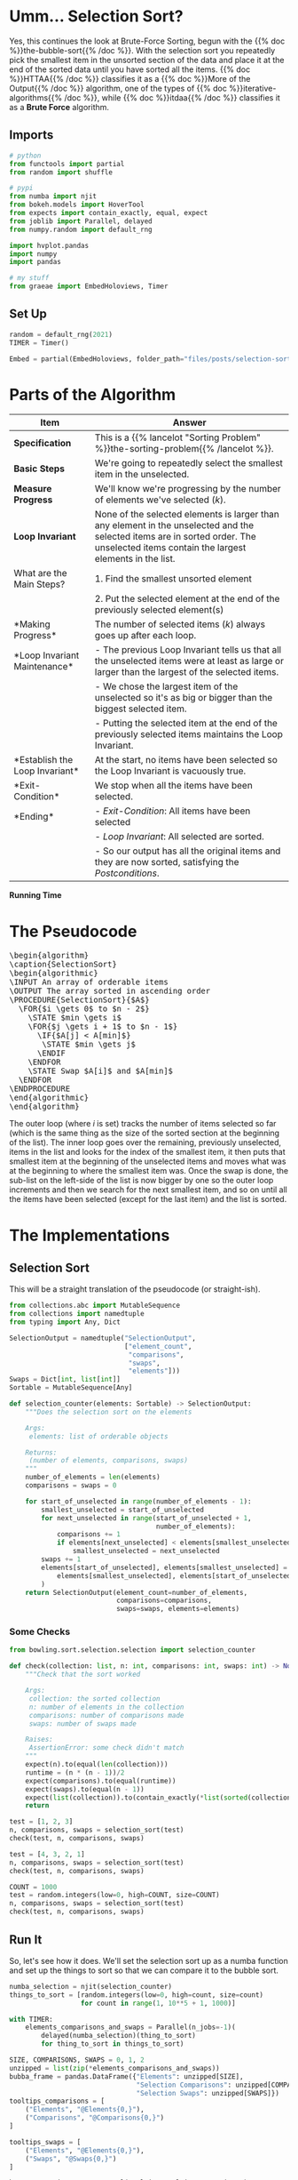 #+BEGIN_COMMENT
.. title: Selection Sort
.. slug: selection-sort
.. date: 2021-11-23 15:17:43 UTC-08:00
.. tags: sorting,algorithms,brute-force,iterative,more of the output
.. category: Sorting
.. link: 
.. description: A look at the Selection Sort algorithm.
.. type: text
.. has_pseudocode: You betcha.
#+END_COMMENT
#+OPTIONS: ^:{}
#+TOC: headlines 3
#+PROPERTY: header-args :session ~/.local/share/jupyter/runtime/kernel-a7aef5e7-7fca-483f-80fd-25c7e881cffd-ssh.json
#+BEGIN_SRC python :results none :exports none
%load_ext autoreload
%autoreload 2
#+END_SRC
* Umm... Selection Sort?
  Yes, this continues the look at Brute-Force Sorting, begun with the {{% doc %}}the-bubble-sort{{% /doc %}}. With the selection sort you repeatedly pick the smallest item in the unsorted section of the data and place it at the end of the sorted data until you have sorted all the items. {{% doc %}}HTTAA{{% /doc %}} classifies it as a {{% doc %}}More of the Output{{% /doc %}} algorithm, one of the types of {{% doc %}}iterative-algorithms{{% /doc %}}, while {{% doc %}}itdaa{{% /doc %}} classifies it as a *Brute Force* algorithm.

** Imports
#+begin_src python :results none
# python
from functools import partial
from random import shuffle

# pypi
from numba import njit
from bokeh.models import HoverTool
from expects import contain_exactly, equal, expect
from joblib import Parallel, delayed
from numpy.random import default_rng

import hvplot.pandas
import numpy
import pandas

# my stuff
from graeae import EmbedHoloviews, Timer
#+end_src
** Set Up
#+begin_src python :results none
random = default_rng(2021)
TIMER = Timer()

Embed = partial(EmbedHoloviews, folder_path="files/posts/selection-sort")
#+end_src
* Parts of the Algorithm
| Item | Answer |
|------+--------|
| *Specification* | This is a {{% lancelot "Sorting Problem" %}}the-sorting-problem{{% /lancelot %}}. |
| *Basic Steps* |    We're going to repeatedly select the smallest item in the unselected. |
| *Measure Progress* |   We'll know we're progressing by the number of elements we've selected (/k/).|
| *Loop Invariant* |None of the selected elements is larger than any element in the unselected and the selected items are in sorted order. The unselected items contain the largest elements in the list.|
|What are the Main Steps?|   1. Find the smallest unsorted element|
||   2. Put the selected element at the end of the previously selected element(s)|
|*Making Progress* |   The number of selected items (/k/) always goes up after each loop.|
|*Loop Invariant Maintenance* |   - The previous Loop Invariant tells us that all the unselected items were at least as large or larger than the largest of the selected items.|
||   - We chose the largest item of the unselected so it's as big or bigger than the biggest selected item.|
||   - Putting the selected item at the end of the previously selected items maintains the Loop Invariant.|
|*Establish the Loop Invariant*|   At the start, no items have been selected so the Loop Invariant is vacuously true.|
|*Exit-Condition*|    We stop when all the items have been selected.|
| *Ending*|   - /Exit-Condition/: All items have been selected |
||   - /Loop Invariant/: All selected are sorted.|
||   - So our output has all the original items and they are now sorted, satisfying the /Postconditions/.|

*Running Time*

\begin{align}
C(n) &= \sum_{i=0}^{n-2} \sum_{j=i+1}^{n-1} 1\\
     &= \frac{n(n-1)}{2} \in \Theta{n^2}     
\end{align}
* The Pseudocode

#+begin_export html
<pre id="selectionsort" style="display:hidden;">
\begin{algorithm}
\caption{SelectionSort}
\begin{algorithmic}
\INPUT An array of orderable items
\OUTPUT The array sorted in ascending order
\PROCEDURE{SelectionSort}{$A$}
  \FOR{$i \gets 0$ to $n - 2$}
    \STATE $min \gets i$
    \FOR{$j \gets i + 1$ to $n - 1$}
      \IF{$A[j] < A[min]$}
       \STATE $min \gets j$
      \ENDIF
    \ENDFOR
    \STATE Swap $A[i]$ and $A[min]$
  \ENDFOR
\ENDPROCEDURE
\end{algorithmic}
\end{algorithm}
</pre>
#+end_export

The outer loop (where /i/ is set) tracks the number of items selected so far (which is the same thing as the size of the sorted section at the beginning of the list). The inner loop goes over the remaining, previously unselected, items in the list and looks for the index of the smallest item, it then puts that smallest item at the beginning of the unselected items and moves what was at the beginning to where the smallest item was. Once the swap is done, the sub-list on the left-side of the list is now bigger by one so the outer loop increments and then we search for the next smallest item, and so on until all the items have been selected (except for the last item) and the list is sorted.

* The Implementations
** Selection Sort
   This will be a straight translation of the pseudocode (or straight-ish).

#+begin_src python :tangle ../bowling/sort/selection/selection.py :exports none
<<imports>>

<<return-type>>

<<selection-counter>>

<<selection-swaps>>
#+end_src

#+begin_src python :noweb-ref return-type
from collections.abc import MutableSequence
from collections import namedtuple
from typing import Any, Dict
#+end_src

#+begin_src python :noweb-ref return-type
SelectionOutput = namedtuple("SelectionOutput",
                             ["element_count",
                              "comparisons",
                              "swaps",
                              "elements"]))
Swaps = Dict[int, list[int]]
Sortable = MutableSequence[Any]
#+end_src


#+begin_src python :noweb-ref selection-counter
def selection_counter(elements: Sortable) -> SelectionOutput:
    """Does the selection sort on the elements

    Args:
     elements: list of orderable objects

    Returns:
     (number of elements, comparisons, swaps)
    """
    number_of_elements = len(elements)
    comparisons = swaps = 0
    
    for start_of_unselected in range(number_of_elements - 1):
        smallest_unselected = start_of_unselected
        for next_unselected in range(start_of_unselected + 1,
                                     number_of_elements):
            comparisons += 1
            if elements[next_unselected] < elements[smallest_unselected]:
                smallest_unselected = next_unselected
        swaps += 1
        elements[start_of_unselected], elements[smallest_unselected] = (
            elements[smallest_unselected], elements[start_of_unselected]
        )
    return SelectionOutput(element_count=number_of_elements,
                           comparisons=comparisons,
                           swaps=swaps, elements=elements)
#+end_src

*** Some Checks
#+begin_src python :results none
from bowling.sort.selection.selection import selection_counter

def check(collection: list, n: int, comparisons: int, swaps: int) -> None:
    """Check that the sort worked

    Args:
     collection: the sorted collection
     n: number of elements in the collection
     comparisons: number of comparisons made
     swaps: number of swaps made

    Raises:
     AssertionError: some check didn't match
    """
    expect(n).to(equal(len(collection)))
    runtime = (n * (n - 1))/2
    expect(comparisons).to(equal(runtime))
    expect(swaps).to(equal(n - 1))
    expect(list(collection)).to(contain_exactly(*list(sorted(collection))))
    return
    
test = [1, 2, 3]
n, comparisons, swaps = selection_sort(test)
check(test, n, comparisons, swaps)

test = [4, 3, 2, 1]
n, comparisons, swaps = selection_sort(test)
check(test, n, comparisons, swaps)

COUNT = 1000
test = random.integers(low=0, high=COUNT, size=COUNT)
n, comparisons, swaps = selection_sort(test)
check(test, n, comparisons, swaps)
#+end_src
** Run It
   So, let's see how it does. We'll set the selection sort up as a numba function and set up the things to sort so that we can compare it to the bubble sort.

#+begin_src python :results none
numba_selection = njit(selection_counter)
things_to_sort = [random.integers(low=0, high=count, size=count)
                  for count in range(1, 10**5 + 1, 1000)]
#+end_src

#+begin_src python :results output :exports both
with TIMER:
    elements_comparisons_and_swaps = Parallel(n_jobs=-1)(
        delayed(numba_selection)(thing_to_sort)
        for thing_to_sort in things_to_sort)
#+end_src

#+begin_src python :results none
SIZE, COMPARISONS, SWAPS = 0, 1, 2
unzipped = list(zip(*elements_comparisons_and_swaps))
bubba_frame = pandas.DataFrame({"Elements": unzipped[SIZE],
                                "Selection Comparisons": unzipped[COMPARISONS],
                                "Selection Swaps": unzipped[SWAPS]})
tooltips_comparisons = [
    ("Elements", "@Elements{0,}"),
    ("Comparisons", "@Comparisons{0,}")
]

tooltips_swaps = [
    ("Elements", "@Elements{0,}"),
    ("Swaps", "@Swaps{0,}")
]

hover_comparisons = HoverTool(tooltips=tooltips_comparisons)
hover_swaps = HoverTool(tooltips=tooltips_swaps)

swap_plots = bubba_frame.hvplot(x="Elements", y="Swaps").opts(
    tools=[hover_swaps])
comparison_plots = bubba_frame.hvplot(x="Elements", y="Comparisons").opts(
    tools=[hover_comparisons])

plot = (swap_plots * comparison_plots).opts(
    title="Comparisons, Swaps and n-squared Counts (Selection Sort)",
    height=700, width=800)
output = Embed(plot=plot, file_name="selection_sort_comparisons")()
#+end_src

#+begin_src python :results output html :exports output
print(output)
#+end_src

#+begin_export html
<object type="text/html" data="selection_sort_comparisons.html" style="width:100%" height=800>
  <p>Figure Missing</p>
</object>
#+end_export

** Compared To Bubble Sort
   I didn't add the counting of the swaps when I implemented this so I'm going to have to re-do it again.
#+begin_src python :tangle ../bowling/sort/bubble/bubble_2.py :exports none
<<bubble-return-type>>

<<bubble-sort>>
#+end_src

#+begin_src python :noweb-ref bubblereturn-type
Counts = tuple[int, int, int]
#+end_src


#+begin_src python :noweb-ref bubble-sort
def bubble(elements) -> Counts:
    """Sorts the list in place

    Args:
     elements: list of (in-place) sortable elements

    Returns:
     number of elements, count of comparisons, count of swaps
    """
    all_but_one = len(elements) - 1
    comparisons = swaps = 0
    for items_bubbled_up in range(all_but_one):
        swapped_at_least_once = False
        for left_hand in range(all_but_one - items_bubbled_up):
            comparisons += 1
            right_hand = left_hand + 1
            if elements[right_hand] < elements[left_hand]:
                (elements[left_hand],
                 elements[right_hand]) = (elements[right_hand],
                                          elements[left_hand])
                swaps += 1
                swapped_at_least_once = True
        if not swapped_at_least_once:
            break
    return (len(elements), comparisons, swaps)
#+end_src

#+begin_src python :results none
from bowling.sort.bubble.bubble_2 import bubble

numba_bubble = njit(bubble)
#+end_src

#+begin_src python :results output :exports both
with TIMER:
    bubble_elements_comparisons_and_swaps = Parallel(n_jobs=-1)(
        delayed(numba_bubble)(thing_to_sort)
        for thing_to_sort in things_to_sort)
#+end_src

#+RESULTS:
: Started: 2021-11-25 06:34:47.916186
: Ended: 2021-11-25 06:36:25.527382
: Elapsed: 0:01:37.611196

#+begin_src python :results none
SIZE, COMPARISONS, SWAPS = 0, 1, 2
unzipped = list(zip(*bubble_elements_comparisons_and_swaps))
bubba_frame["Bubble Comparisons"] =  unzipped[COMPARISONS]
bubba_frame["Bubble Swaps"] = unzipped[SWAPS]

tooltips_bubba = [
    ("Elements", "@Elements{0,}"),
    ("Bubble Swaps", "@{Bubble Swaps}{0,}"),
]

tooltips_selection = [
    ("Elements", "@Elements{0,}"),
    ("Selection Swaps", "@{Selection Swaps}{0,}"),
]

hover_bubba = HoverTool(tooltips=tooltips_bubba)
hover_selection = HoverTool(tooltips=tooltips_selection)

bubba_swap_plots = bubba_frame.hvplot(x="Elements", y="Bubble Swaps").opts(
    tools=[hover_bubba])
selection_swap_plots = bubba_frame.hvplot(x="Elements", y="Selection Swaps").opts(
    tools=[hover_selection]
)


plot = (bubba_swap_plots * selection_swap_plots).opts(
    ylabel="Swaps",
    title="Bubble Vs Selection Sort Swaps",
    height=700, width=800)
output = Embed(plot=plot, file_name="bubble_vs_selection_sort_swaps")()
#+end_src

#+begin_src python :results output html :exports output
print(output)
#+end_src

#+begin_export html
<object type="text/html" data="bubble_vs_selection_sort_swaps.html" style="width:100%" height=800>
  <p>Figure Missing</p>
</object>
#+end_export

In retrospect, I guess this wasn't really necessary, since the number of Selection Sort swaps is always done in the outer loop so it's always /number of elements - 1/. But I guess there's no harm in double checking.

An interesting question that I haven't seen addressed is that if we're using the \(\Theta\) as the way to compare algorithms and they're the same for Bubble Sort and Selection Sort, then how do you characterize the fact that Bubble Sort is a "worse" algorithm that, according to Donald Knuth, shouldn't even be taught [[BSAAA][(Astrachan 2003]])? Anyway, we don't use either one so I guess the point is moot.

* Looking at the Swaps
  Here's where it might be a little more interesting. We can do the same exercise we did with the bubble sort and plot the actual swaps to see if we can see the sorting in action.

#+begin_src python :noweb-ref selection-swaps
def selection_swaps(elements: Sortable) -> Swaps:
    """Keeps track of the element indexes as they are swapped

    Args:
     elements: list of orderable elements

    Returns:
     dict mapping element to list of indices where it was in the elements list
    """
    swaps = {element: [index] for index, element in enumerate(elements)}

    number_of_elements = len(elements)

    for start_of_unselected in range(number_of_elements - 1):
        smallest_unselected = start_of_unselected

        for next_unselected in range(start_of_unselected + 1,
                                     number_of_elements):
            if elements[next_unselected] < elements[smallest_unselected]:
                smallest_unselected = next_unselected
        
        elements[start_of_unselected], elements[smallest_unselected] = (
            elements[smallest_unselected], elements[start_of_unselected]
        )

        # record the location of the elements
        for index, element in enumerate(elements):
            swaps[element].append(index)
    return swaps
#+end_src

#+begin_src python :results none
from bowling.sort.selection.selection import selection_swaps
COUNT = 50

# because we're tracking the swaps with a dict there can't be any 
# repetitions in the inputs, so I'll use python instead of numpy
# since it seems easier
inputs = list(range(COUNT))
shuffle(inputs)
swaps = selection_swaps(inputs)

track_frame = pandas.DataFrame(swaps)
re_indexed = track_frame.reset_index().rename(columns={"index": "Swap"})
melted = re_indexed.melt(var_name="Value To Sort",
                         value_name="Location In Array", id_vars="Swap")

tooltips = [
    ("Item to Sort", "@{Value To Sort}"),
    ("Swap", "@{Swap}"),
    ("Current Location", "@{Location In Array}")
]

hover = HoverTool(tooltips=tooltips)

ticks = [(index, index) for index in range(COUNT)]
plot = melted.hvplot(x="Swap", y="Location In Array",
                     by="Value To Sort").opts(tools=[hover],
                                              show_legend=False,
                     width=800, height=700, yticks=ticks,
                            title="Selection Sort Swaps",)


output = Embed(plot=plot, file_name="Selection_sort_swaps")()
#+end_src

#+begin_src python :results output html :exports output
print(output)
#+end_src

#+RESULTS:
#+begin_export html
<object type="text/html" data="Selection_sort_swaps.html" style="width:100%" height=800>
  <p>Figure Missing</p>
</object>
#+end_export

Since I put in more inputs than I did with the Bubble Sort, the actual swaps aren't so easy to see, here, but the point of this plot is to show the (imaginary) diagonal line running from the bottom left corner up te the upper right. This shows why it's called a "More of the Output" algorithm - with each loop one more sorted item is added to the beginning of the list until you end up with a sorted list in the end.
* Sources
 - {{% doc %}}HTTAA{{% /doc %}}
 - {{% doc %}}itdaa{{% /doc %}}
 - <<BSAAA>> (Astrachan 2003) {{% doc %}}bubble-sort-an-archeological-algorithmic-analysis{{% /doc %}}

#+begin_export html
<script>
window.addEventListener('load', function () {
    pseudocode.renderElement(document.getElementById("selectionsort"));
});
</script>
#+end_export

